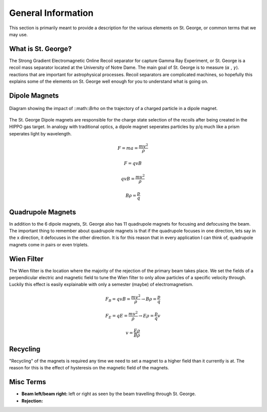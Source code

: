 General Information
===================
This section is primarily meant to provide a description for the various elements on St. George, or common terms that we may use. 

.. _whatis:

What is St. George?
------------
The Strong Gradient Electromagnetic Online Recoil separator for capture
Gamma Ray Experiment, or St. George is a recoil mass separator located at the University of Notre Dame. The main goal of St. George is to measure (:math:`\alpha` , :math:`\gamma`). reactions that are important for astrophysical processes. Recoil separators are complicated machines, so hopefully this explains some of the elements on St. George well enough for you to understand what is going on.





Dipole Magnets
------------

.. figure:: images/brho.png
    :width: 400
    :align: center

    Diagram showing the impact of ::math::`B\rho` on the trajectory of a charged particle in a dipole magnet.
    

The St. George Dipole magnets are responsible for the charge state selection of the recoils after being created in the HIPPO gas target. In analogy with traditional optics, a dipole magnet seperates particles by p/q much like a prism seperates light by wavelength.

.. math::

   F = ma = \frac{mv^2}{\rho} 

.. math::
   F = qvB 

.. math::
   qvB = \frac{mv^2}{\rho} 

.. math::
   B\rho = \frac{p}{q} 



Quadrupole Magnets
------------
In addition to the 6 dipole magnets, St. George also has 11 quadrupole magnets for focusing and defocusing the beam. The important thing to remember about quadrupole magnets is that if the quadrupole focuses in one direction, lets say in the x direction, it defocuses in the other direction.  It is for this reason that in every application I can think of, quadrupole magnets come in pairs or even triplets. 


.. image:: images/quadmagnet.jpg
    :width: 400
    :align: center


Wien Filter
------------
The Wien filter is the location where the majority of the rejection of the primary beam takes place. We set the fields of a perpendicular electric and magnetic field to tune the Wien filter to only allow particles of a specific velocity through. Luckily this effect is easily explainable with only a semester (maybe) of electromagnetism. 

.. math::

   F_B = qvB = \frac{mv^2}{\rho} \rightarrow B\rho = \frac{p}{q} 

.. math::

   F_E = qE = \frac{mv^2}{\rho} \rightarrow E\rho = \frac{p}{q}v 

.. math::

   v = \frac{E\rho}{B\rho} 

  
Recycling
--------
"Recycling" of the magnets is required any time we need to set a magnet to a higher field than it currently is at. The reason for this is the effect of hysteresis on the magnetic field of the magnets. 


Misc Terms
------------
+ **Beam left/beam right:** left or right as seen by the beam travelling through St. George. 
+ **Rejection:** 

